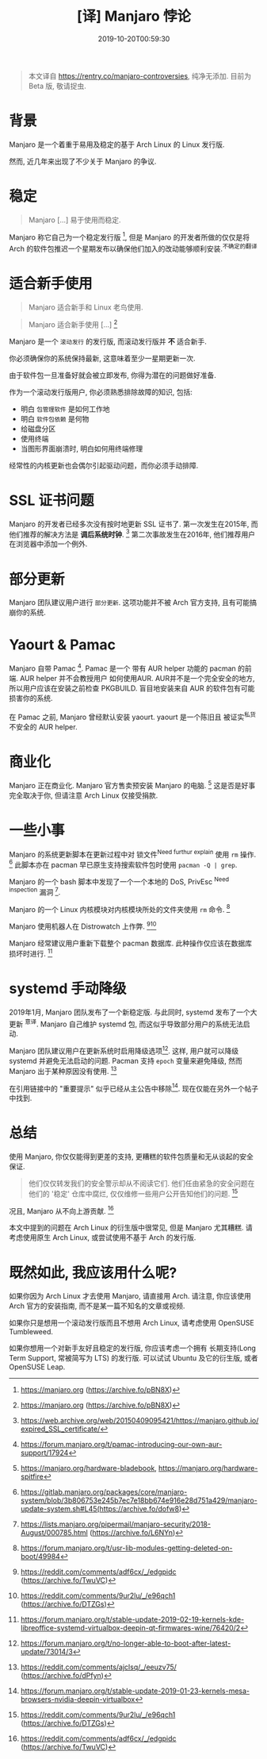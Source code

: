 #+TITLE: [译] Manjaro 悖论
#+DATE: 2019-10-20T00:59:30
#+TAG[]: blog
#+LICENSE: cc-sa
#+DRAFT: true

#+BEGIN_QUOTE
本文译自 [[https://rentry.co/manjaro-controversies]], 纯净无添加.
目前为 Beta 版, 敬请捉虫.
#+END_QUOTE

* 背景
Manjaro 是一个着重于易用及稳定的基于 Arch Linux 的 Linux 发行版.

然而, 近几年来出现了不少关于 Manjaro 的争议.

* 稳定
#+BEGIN_QUOTE
Manjaro [...] 易于使用而稳定.
#+END_QUOTE

Manjaro 称它自己为一个稳定发行版 [fn:1], 但是 Manjaro 的开发者所做的仅仅是将 Arch 的软件包推迟一个星期发布以确保他们加入的改动能够顺利安装.^{不确定的翻译}

* 适合新手使用
#+BEGIN_QUOTE
Manjaro 适合新手和 Linux 老鸟使用.
#+END_QUOTE

#+BEGIN_QUOTE
Manjaro 适合新手使用 [...] [fn:1]
#+END_QUOTE

Manjaro 是一个 =滚动发行= 的发行版, 而滚动发行版并 *不* 适合新手.

你必须确保你的系统保持最新, 这意味着至少一星期更新一次.

由于软件包一旦准备好就会被立即发布, 你得为潜在的问题做好准备.

作为一个滚动发行版用户, 你必须熟悉排除故障的知识, 包括:
+ 明白 =包管理软件= 是如何工作地
+ 明白 =软件包依赖= 是何物
+ 给磁盘分区
+ 使用终端
+ 当图形界面崩溃时, 明白如何用终端修理

经常性的内核更新也会偶尔引起驱动问题，而你必须手动排障.

* SSL 证书问题
Manjaro 的开发者已经多次没有按时地更新 SSL 证书了. 第一次发生在2015年, 而他们推荐的解决方法是 *调后系统时钟*. [fn:3] 第二次事故发生在2016年, 他们推荐用户在浏览器中添加一个例外.

* 部分更新
Manjaro 团队建议用户进行 =部分更新=. 这项功能并不被 Arch 官方支持, 且有可能搞崩你的系统.

* Yaourt & Pamac
Manjaro 自带 Pamac [fn:5]. Pamac 是一个 带有 AUR helper 功能的 pacman 的前端. AUR helper 并不会教授用户 如何使用AUR. AUR并不是一个完全安全的地方, 所以用户应该在安装之前检查 PKGBUILD. 盲目地安装来自 AUR 的软件包有可能损害你的系统.

在 Pamac 之前, Manjaro 曾经默认安装 yaourt. yaourt 是一个陈旧且 被证实^{私货} 不安全的 AUR helper.

* 商业化
Manjaro 正在商业化. Manjaro 官方售卖预安装 Manjaro 的电脑. [fn:6] 这是否是好事完全取决于你, 但请注意 Arch Linux 仅接受捐款.

* 一些小事
Manjaro 的系统更新脚本在更新过程中对 锁文件^{Need furthur explain} 使用 ~rm~ 操作. [fn:7] 此脚本亦在 pacman 早已原生支持搜索软件包时使用 ~pacman -Q | grep~.

Manjaro 的一个 bash 脚本中发现了一个一个本地的 DoS, PrivEsc ^{Need inspection} 漏洞 [fn:8].

Manjaro 的一个 Linux 内核模块对内核模块所处的文件夹使用 ~rm~ 命令. [fn:9]

Manjaro 使用机器人在 Distrowatch 上作弊. [fn:2][fn:10]

Manjaro 经常建议用户重新下载整个 pacman 数据库. 此种操作仅应该在数据库损坏时进行. [fn:14]

* systemd 手动降级
2019年1月, Manjaro 团队发布了一个新稳定版. 与此同时, systemd 发布了一个大更新 ^{意译}. Manjaro 自己维护 systemd 包, 而这似乎导致部分用户的系统无法启动.

Manjaro 团队建议用户在更新系统时启用降级选项[fn:11]. 这样, 用户就可以降级 systemd 并避免无法启动的问题. Pacman 支持 ~epoch~ 变量来避免降级, 然而 Manjaro 出于某种原因没有使用. [fn:12]

在引用链接中的 "重要提示" 似乎已经从主公告中移除[fn:13]. 现在仅能在另外一个帖子中找到.

* 总结
使用 Manjaro, 你仅仅能得到更差的支持, 更糟糕的软件包质量和无从谈起的安全保证.

#+BEGIN_QUOTE
他们仅仅转发我们的安全警示却从不阅读它们. 他们任由紧急的安全问题在他们的 '稳定' 仓库中腐烂, 仅仅维修一些用户公开告知他们的问题. [fn:10]
#+END_QUOTE

况且, Manjaro 从不向上游贡献. [fn:2]

本文中提到的问题在 Arch Linux 的衍生版中很常见, 但是 Manjaro 尤其糟糕. 请考虑使用原生 Arch Linux, 或尝试使用不基于 Arch 的发行版.

* 既然如此, 我应该用什么呢?
如果你因为 Arch Linux 才去使用 Manjaro, 请直接用 Arch. 请注意, 你应该使用 Arch 官方的安装指南, 而不是某一篇不知名的文章或视频.

如果你只是想用一个滚动发行版而且不想用 Arch Linux, 请考虑使用 OpenSUSE Tumbleweed.

如果你想用一个对新手友好且稳定的发行版, 你应该考虑一个拥有 长期支持(Long Term Support, 常被简写为 LTS) 的发行版. 可以试试 Ubuntu 及它的衍生版, 或者 OpenSUSE Leap.


[fn:1] https://manjaro.org (https://archive.fo/pBN8X)

[fn:2] https://reddit.com/comments/adf6cx/_/edgpidc (https://archive.fo/TwuVC)

[fn:3] https://web.archive.org/web/20150409095421/https://manjaro.github.io/expired_SSL_certificate/

[fn:4] https://web.archive.org/web/20171203081155/http://manjaro.github.io:80/SSL-Certificate-Expired/

[fn:5] https://forum.manjaro.org/t/pamac-introducing-our-own-aur-support/17924

[fn:6] https://manjaro.org/hardware-bladebook, https://manjaro.org/hardware-spitfire

[fn:7] https://gitlab.manjaro.org/packages/core/manjaro-system/blob/3b806753e245b7ec7e18bb674e916e28d751a429/manjaro-update-system.sh#L45(https://archive.fo/dofw8)

[fn:8] https://lists.manjaro.org/pipermail/manjaro-security/2018-August/000785.html (https://archive.fo/L6NYn)

[fn:9] https://forum.manjaro.org/t/usr-lib-modules-getting-deleted-on-boot/49984

[fn:10] https://reddit.com/comments/9ur2lu/_/e96qch1 (https://archive.fo/DTZGs)

[fn:11] https://forum.manjaro.org/t/no-longer-able-to-boot-after-latest-update/73014/3

[fn:12] https://reddit.com/comments/ajclsq/_/eeuzv75/ (https://archive.fo/dPfyn)

[fn:13] https://forum.manjaro.org/t/stable-update-2019-01-23-kernels-mesa-browsers-nvidia-deepin-virtualbox

[fn:14] https://forum.manjaro.org/t/stable-update-2019-02-19-kernels-kde-libreoffice-systemd-virtualbox-deepin-qt-firmwares-wine/76420/2
